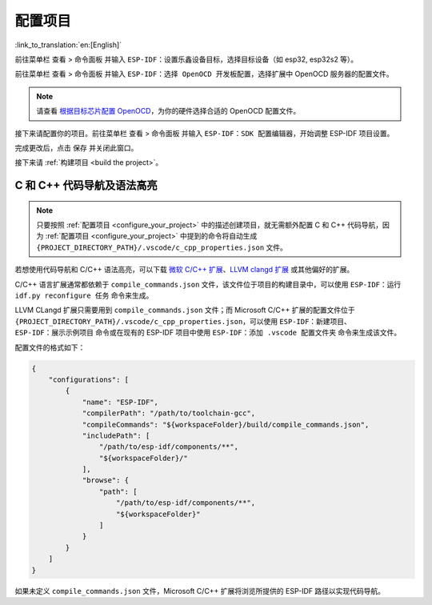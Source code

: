 .. _configure_your_project:

配置项目
========

:link_to_translation:`en:[English]`

前往菜单栏 ``查看`` > ``命令面板`` 并输入 ``ESP-IDF：设置乐鑫设备目标``，选择目标设备（如 esp32, esp32s2 等）。

前往菜单栏 ``查看`` > ``命令面板`` 并输入 ``ESP-IDF：选择 OpenOCD 开发板配置``，选择扩展中 OpenOCD 服务器的配置文件。

.. note::

    请查看 `根据目标芯片配置 OpenOCD <https://docs.espressif.com/projects/esp-idf/zh_CN/latest/esp32/api-guides/jtag-debugging/tips-and-quirks.html#jtag-debugging-tip-openocd-configure-target>`_，为你的硬件选择合适的 OpenOCD 配置文件。

接下来请配置你的项目。前往菜单栏 ``查看`` > ``命令面板`` 并输入 ``ESP-IDF：SDK 配置编辑器``，开始调整 ESP-IDF 项目设置。

.. image:: ../../media/tutorials/basic_use/gui_menuconfig.png

完成更改后，点击 ``保存`` 并关闭此窗口。

接下来请 :ref:`构建项目 <build the project>`。

C 和 C++ 代码导航及语法高亮
---------------------------

.. note::

    只要按照 :ref:`配置项目 <configure_your_project>` 中的描述创建项目，就无需额外配置 C 和 C++ 代码导航，因为 :ref:`配置项目 <configure_your_project>` 中提到的命令将自动生成 ``{PROJECT_DIRECTORY_PATH}/.vscode/c_cpp_properties.json`` 文件。

若想使用代码导航和 C/C++ 语法高亮，可以下载 `微软 C/C++ 扩展 <https://marketplace.visualstudio.com/items?itemName=ms-vscode.cpptools>`_、`LLVM clangd 扩展 <https://marketplace.visualstudio.com/items?itemName=llvm-vs-code-extensions.vscode-clangd>`_ 或其他偏好的扩展。

C/C++ 语言扩展通常都依赖于 ``compile_commands.json`` 文件，该文件位于项目的构建目录中，可以使用 ``ESP-IDF：运行 idf.py reconfigure 任务`` 命令来生成。

LLVM CLangd 扩展只需要用到 ``compile_commands.json`` 文件；而 Microsoft C/C++ 扩展的配置文件位于 ``{PROJECT_DIRECTORY_PATH}/.vscode/c_cpp_properties.json``，可以使用 ``ESP-IDF：新建项目``、``ESP-IDF：展示示例项目`` 命令或在现有的 ESP-IDF 项目中使用 ``ESP-IDF：添加 .vscode 配置文件夹`` 命令来生成该文件。

配置文件的格式如下：

.. code-block:: JSON

    {
        "configurations": [
            {
                "name": "ESP-IDF",
                "compilerPath": "/path/to/toolchain-gcc",
                "compileCommands": "${workspaceFolder}/build/compile_commands.json",
                "includePath": [
                    "/path/to/esp-idf/components/**",
                    "${workspaceFolder}/"
                ],
                "browse": {
                    "path": [
                        "/path/to/esp-idf/components/**",
                        "${workspaceFolder}"
                    ]
                }
            }
        ]
    }

如果未定义 ``compile_commands.json`` 文件，Microsoft C/C++ 扩展将浏览所提供的 ESP-IDF 路径以实现代码导航。
